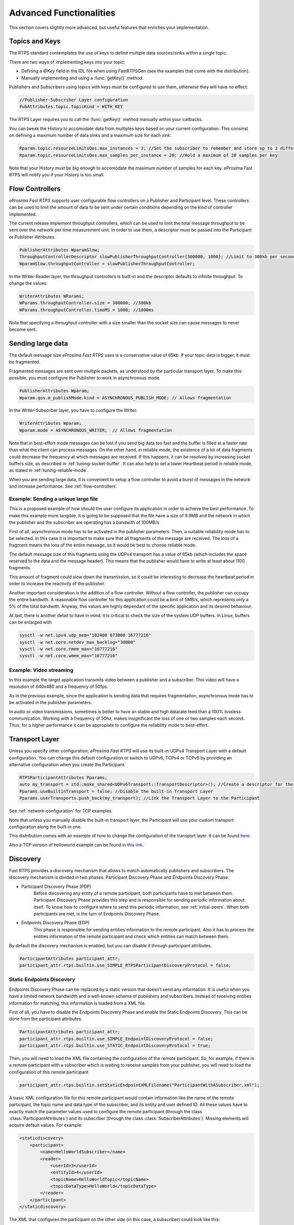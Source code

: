 Advanced Functionalities
========================


This section covers slightly more advanced, but useful features that enriches your implementation.


Topics and Keys
---------------

The RTPS standard contemplates the use of keys to define multiple data sources/sinks within a single topic.

There are two ways of implementing keys into your topic:

* Defining a `@Key` field in the IDL file when using FastRTPSGen (see the examples that come with the distribution).
* Manually implementing and using a :func:`getKey()` method.

Publishers and Subscribers using topics with keys must be configured to use them, otherwise they will have no effect:

.. code-block:: c++

    //Publisher-Subscriber Layer configuration
    PubAttributes.topic.topicKind = WITH_KEY

The RTPS Layer requires you to call the :func:`getKey()` method manually within your callbacks.

You can tweak the History to accomodate data from multiples keys based on your current configuration. This consinst on defining a maximum number of data sinks and a maximum size for each sink:

.. code-block:: c++

	Rparam.topic.resourceLimitsQos.max_instances = 3; //Set the subscriber to remember and store up to 3 different keys
	Rparam.topic.resourceLimitsQos.max_samples_per_instance = 20; //Hold a maximum of 20 samples per key

Note that your History must be big enough to accomodate the maximum number of samples for each key. eProsima Fast RTPS will notify you if your History is too small.

.. _flow-controllers:

Flow Controllers
----------------

*eProsima Fast RTPS* supports user configurable flow controllers on a Publisher and Participant level. These
controllers can be used to limit the amount of data to be sent under certain conditions depending on the
kind of controller implemented.

The current release implement throughput controllers, which can be used to limit the total message throughput to be sent
over the network per time measurement unit. In order to use them, a descriptor must be passed into the Participant
or Publisher Attributes.

.. code-block:: c++

    PublisherAttributes WparamSlow;
    ThroughputControllerDescriptor slowPublisherThroughputController{300000, 1000}; //Limit to 300kb per second
    WparamSlow.throughputController = slowPublisherThroughputController;

In the Writer-Reader layer, the throughput controllers is built-in and the descriptor defaults to infinite throughput.
To change the values:

.. code-block:: c++

    WriterAttributes WParams;
    WParams.throughputController.size = 300000; //300kb
    WParams.throughputController.timeMS = 1000; //1000ms

Note that specifying a throughput controller with a size smaller than the socket size can cause messages to never become sent.

Sending large data
------------------

The default message size *eProsima Fast RTPS* uses is a conservative value of 65kb.
If your topic data is bigger, it must be fragmented.

Fragmented messages are sent over multiple packets, as understood by the particular transport layer.
To make this possible, you must configure the Publisher to work in asynchronous mode.

.. code-block:: c++

   PublisherAttributes Wparam;
   Wparam.qos.m_publishMode.kind = ASYNCHRONOUS_PUBLISH_MODE; // Allows fragmentation

In the Writer-Subscriber layer, you have to configure the Writer:

.. code-block:: c++

    WriterAttributes Wparam;
    Wparam.mode = ASYNCHRONOUS_WRITER;	// Allows fragmentation

Note that in best-effort mode messages can be lost if you send big data too fast and the buffer is filled at a faster
rate than what the client can process messages.
On the other hand, in reliable mode, the existence of a lot of data fragments could decrease the frequency at which
messages are received.
If this happens, it can be resolved by increasing socket buffers size, as described in :ref:`tuning-socket-buffer`.
It can also help to set a lower Heartbeat period in reliable mode, as stated in :ref:`tuning-reliable-mode`.

When you are sending large data, it is convenient to setup a flow controller to avoid a burst of messages in the network
and increase performance.
See :ref:`flow-controllers`

Example: Sending a unique large file
^^^^^^^^^^^^^^^^^^^^^^^^^^^^^^^^^^^^

This is a proposed example of how should the user configure its application in order to achieve the best performance. To make this example more tangible, it is going to be supposed that the file have a size of 9.9MB and the network in which the publisher and the subscriber are operating has a bandwith of 100MB/s

First of all, asynchronous mode has to be activated in the publisher parameters. Then, a suitable reliability mode has to be selected. In this case it is important to make sure that all fragments of the message are received. The loss of a fragment means the loss of the entire message, so it would be best to choose reliable mode.

The default message size of this fragments using the UDPv4 transport has a value of 65kb (which includes the space
reserved to the data and the message header).
This means that the publisher would have to write at least about 1100 fragments.

This amount of fragment could slow down the transmission, so it could be interesting to decrease the heartbeat period in order to increase the reactivity of the publisher.

Another important consideration is the addition of a flow controller. Without a flow controller, the publisher can occupy the entire bandwith. A reasonable flow controller for this application could be a limit of 5MB/s, which represents only a 5% of the total bandwith. Anyway, this values are highly dependant of the specific application and its desired behaviour.

At last, there is another detail to have in mind: it is critical to check the size of the system UDP buffers. In Linux, buffers can be enlarged with

.. code-block:: bash

    sysctl -w net.ipv4.udp_mem="102400 873800 16777216"
    sysctl -w net.core.netdev_max_backlog="30000"
    sysctl -w net.core.rmem_max="16777216"
    sysctl -w net.core.wmem_max="16777216"


Example: Video streaming
^^^^^^^^^^^^^^^^^^^^^^^^

In this example the target application transmits video between a publisher and a subscriber. This video will have a resolution of 640x480 and a frequency of 50fps.

As in the previous example, since the application is sending data that requires fragmentation, asynchronous mode has to be activated in the publisher parameters.

In audio or video transmissions, sometimes is better to have an stable and high datarate feed than a 100% lossless communication. Working with a frequency of 50hz, makes insignificant the loss of one or two samples each second. Thus, for a higher performance it can be appropiate to configure the reliability mode to best-effort.


Transport Layer
---------------

Unless you specify other configuration, *eProsima Fast RTPS* will use its built-in UDPv4 Transport Layer with
a default configuration. You can change this default configuration or switch to UDPv6, TCPv4 or TCPv6
by providing an alternative configuration when you create the Participant.

.. code-block:: c++

    RTPSParticipantAttributes Pparams;
    auto my_transport = std::make_shared<UDPv6Transport::TransportDescriptor>(); //Create a descriptor for the new transport
    Pparams.useBuiltinTransport = false; //Disable the built-in Transport Layer
    Pparams.userTransports.push_back(my_transport); //Link the Transport Layer to the Participant

See :ref:`network-configuration` for TCP examples.

Note that unless you manually disable the built-in transport layer, the Participant will use
your custom transport configuration along the built-in one.

This distribution comes with an example of how to change the configuration of the transport layer. It can be found `here <https://github.com/eProsima/Fast-RTPS/tree/master/examples/C%2B%2B/UserDefinedTransportExample>`_.

Also a TCP version of helloworld example can be found in this `link <https://github.com/eProsima/Fast-RTPS/tree/master/examples/C%2B%2B/HelloWorldExampleTCP>`_.

.. _discovery:

Discovery
---------

Fast RTPS provides a discovery mechanism that allows to match automatically publishers and subscribers. The discovery mechanism is divided in two phases: Participant Discovery Phase and Endpoints Discovery Phase.

* Participant Discovery Phase (PDP)
    Before discovering any entity of a remote participant, both participants have to met between them. Participant Discovery
    Phase provides this step and is responsible for sending periodic information about itself. To know how to configure where to
    send this periodic information, see :ref:`initial-peers`. When both participants are met, is the turn of Endpoints
    Discovery Phase.

* Endpoints Discovery Phase (EDP)
    This phase is responsible for sending entities information to the remote participant. Also it has to process the
    entities information of the remote participant and check which entities can match between them.

By default the discovery mechanism is enabled, but you can disable it through participant attributes.

.. code-block:: c++

    ParticipantAttributes participant_attr;
    participant_attr.rtps.builtin.use_SIMPLE_RTPSParticipantDiscoveryProtocol = false;

Static Endpoints Discovery
^^^^^^^^^^^^^^^^^^^^^^^^^^

Endpoints Discovery Phase can be replaced by a static version that doesn't send any information. It is useful when
you have a limited network bandwidth and a well-known schema of publishers and subscribers. Instead of receiving entities
information for matching, this information is loaded from a XML file.

First of all, you have to disable the Endpoints Discovery Phase and enable the Static Endpoints Discovery. This can be done
from the participant attributes.

.. code-block:: c++

    ParticipantAttributes participant_attr;
    participant_attr.rtps.builtin.use_SIMPLE_EndpointDiscoveryProtocol = false;
    participant_attr.rtps.builtin.use_STATIC_EndpointDiscoveryProtocol = true;

Then, you will need to load the XML file containing the configuration of the remote participant. So, for example, if there
is a remote participant with a subscriber which is waiting to receive samples from your publisher, you will need to load
the configuration of this remote participant.

.. code-block:: c++

    participant_attr.rtps.builtin.setStaticEndpointXMLFilename("ParticipantWithASubscriber.xml");

A basic XML configuration file for this remote participant would contain information like the name of the remote participant, the topic name and
data type of the subscriber, and its entity and user defined ID. All these values have to exactly match the parameter
values used to configure the remote participant (through the class :class:`ParticipantAttributes`) and its subscriber (through
the class :class:`SubscriberAttributes`). Missing elements will acquire default values. For example:

.. code-block:: xml

    <staticdiscovery>
        <participant>
            <name>HelloWorldSubscriber</name>
            <reader>
                <userId>3</userId>
                <entityId>4</userId>
                <topicName>HelloWorldTopic</topicName>
                <topicDataType>HelloWorld</topicDataType>
            </reader>
        </participant>
    </staticdiscovery>

The XML that configures the participant on the other side (in this case, a subscriber) could look like this:

.. code-block:: xml

    <staticdiscovery>
        <participant>
            <name>HelloWorldPublisher</name>
            <writer>
                <userId>1</userId>
                <entityId>2</userId>
                <topicName>HelloWorldTopic</topicName>
                <topicDataType>HelloWorld</topicDataType>
            </writer>
        </participant>
    </staticdiscovery>

You can find an example that uses `Static Endpoint Discovery <https://github.com/eProsima/Fast-RTPS/blob/master/examples/C%2B%2B/StaticHelloWorldExample>`_.

The full list of fields for readers and writers includes the following parameters:

* **userId**: numeric value.
* **entityID**: numeric value.
* **expectsInlineQos**: *true* or *false*. **(only valid for readers)**
* **topicName**: text value.
* **topicDataType**: text value.
* **topicKind**: *NO_KEY* or *WITH_KEY*.
* **reliabilityQos**: *BEST_EFFORT_RELIABILITY_QOS* or *RELIABLE_RELIABILITY_QOS*.
* **unicastLocator**
    - address: text value.
    - port: numeric value.
* **multicastLocator**
    - address: text value.
    - port: numeric value.
* **topic**
    - name: text value.
    - data type: text value.
    - kind: text value.
* **durabilityQos**: *VOLATILE_DURABILITY_QOS*, *TRANSIENT_LOCAL_DURABILITY_QOS* or *TRANSIENT_DURABILITY_QOS*.
* **ownershipQos**
    - kind: *SHARED_OWNERSHIP_QOS* or *EXCLUSIVE_OWNERSHIP_QOS*.
* **partitionQos**: text value.
* **livelinessQos**
    - kind: *AUTOMATIC_LIVELINESS_QOS*, *MANUAL_BY_PARTICIPANT_LIVELINESS_QOS* or *MANUAL_BY_TOPIC_LIVELINESS_QOS*.
    - leaseDuration_ms: numeric value.


Subscribing to Discovery Topics
-------------------------------

As specified in the :ref:`discovery` section, the Participant or RTPS Participant has a series of meta-data endpoints
for use during the discovery process.  It is possible to create a custom listener that listens
to the Endpoint Discovery Protocol meta-data. This allows you to create your own network analysis tools.

.. code-block:: c++

   /* Create Custom user ReaderListeners */
   CustomReaderListener *my_readerListenerSub = new(CustomReaderListener);
   CustomReaderListener *my_readerListenerPub = new(CustomReaderListener);
   /* Get access to the EDP endpoints */
   std::pair<StatefulReader*,StatefulReader*> EDPReaders = my_participant->getEDPReaders();
   /* Install the listeners for Subscribers and Publishers Discovery Data*/
   EDPReaders.first()->setListener(my_readerListenerSub);
   EDPReaders.second()->setListener(my_readerListenerPub);
   /* ... */
   /* Custom Reader Listener onNewCacheChangeAdded*/
   void onNewCacheChangeAdded(RTPSReader * reader, const CacheChange_t * const change)
   {
       (void)reader;
       if (change->kind == ALIVE) {
           WriterProxyData proxyData;

           CDRMessage_t tempMsg(0);
           tempMsg.wraps = true;
           tempMsg.msg_endian = change_in->serializedPayload.encapsulation == PL_CDR_BE ? BIGEND : LITTLEEND;
           tempMsg.length = change_in->serializedPayload.length;
           tempMsg.max_size = change_in->serializedPayload.max_size;
           tempMsg.buffer = change_in->serializedPayload.data;

           if (proxyData.readFromCDRMessage(&tempMsg)) {
               cout << proxyData.topicName();
               cout << proxyData.typeName();
           }
       }
    }

The callbacks defined in the ReaderListener you attach to the EDP will execute for each data message after
the built-in protocols have processed it.

Tuning
-------

Taking advantage of multicast
^^^^^^^^^^^^^^^^^^^^^^^^^^^^^

For topics with several subscribers it is recommendable to configure them to use multicast instead of unicast.
By doing so, only one network package will be sent for each sample.
This will improve both CPU and network usage. Multicast configuration is explained in :ref:`multicast-locators`.

.. _tuning-socket-buffer:

Increasing socket buffers size
^^^^^^^^^^^^^^^^^^^^^^^^^^^^^^

In high rate scenarios or large data scenarios the bottleneck could be the size of the socket buffers.
Network packages could be dropped because there is no space in the socket buffer.
Using Reliable :ref:`reliability` *Fast RTPS* will try to recover lost samples, but with the penalty of retransmission.
Using Best-Effort :ref:`reliability` samples will be definitely lost.

By default *eProsima Fast RTPS* creates socket buffers with the system default size, but you can modify it.
``sendSocketBufferSize`` attribute helps increasing the socket buffer used to send data.
``listenSocketBufferSize`` attribute helps increasing the socket buffer used to read data.

   +-----------------------------------------------------+---------------------------------------------------------------------+
   | C++                                                 | XML                                                                 |
   +=====================================================+=====================================================================+
   | .. code-block:: c++                                 | .. code-block:: xml                                                 |
   |                                                     |                                                                     |
   |    part_attr.rtps.sendSocketBufferSize = 1048576;   |    <profiles>                                                       |
   |    part_attr.rtps.listenSocketBufferSize = 4194304; |       <participant profile_name="participant_xml_profile">          |
   |                                                     |          <rtps>                                                     |
   |                                                     |            <sendSocketBufferSize>1048576</sendSocketBufferSize>     |
   |                                                     |            <listenSocketBufferSize>4194304</listenSocketBufferSize> |
   |                                                     |          </rtps>                                                    |
   |                                                     |       </participant>                                                |
   |                                                     |    </profiles>                                                      |
   +-----------------------------------------------------+---------------------------------------------------------------------+

Finding out system maximum values
"""""""""""""""""""""""""""""""""

Linux operating system sets a maximum value for socket buffer sizes.
When you set in *Fast RTPS* a socket buffer size, your value cannot exceed the maximum value of the system.

For getting these values you can use the command ``sysctl``.
Maximum buffer size value of socket buffers used to send data could be retrieved using this command:

.. code-block:: bash

   $> sudo sysctl -a | grep net.core.wmem_max
   net.core.wmem_max = 1048576

For socket buffers used to receive data the command is:

.. code-block:: bash

   $> sudo sysctl -a | grep net.core.rmem_max
   net.core.rmem_max = 4194304

If these default maximum values are not enough for you, you can also increase them.

.. code-block:: bash

    $> echo 'net.core.wmem_max=12582912' >> /etc/sysctl.conf
    $> echo 'net.core.rmem_max=12582912' >> /etc/sysctl.conf

.. _tuning-reliable-mode:

Tuning Realiable mode
^^^^^^^^^^^^^^^^^^^^^

RTPS protocol can maintain a reliable communication using special messages (Heartbeat and Ack/Nack messages).
RTPS protocol can detect which samples are lost and re-sent them again.

You can modify the frequency these special submessages are exchanged by specifying a custom heartbeat period.
The heartbeat period in the Publisher-Subscriber level is configured as part of the :class:`ParticipantAttributes`:

.. code-block:: c++

    PublisherAttributes pubAttr;
    pubAttr.times.heartbeatPeriod.seconds = 0;
    pubAttr.times.heartbeatPeriod.fraction = 4294967 * 500; //500 ms

In the Writer-Reader layer, this belong to the :class:`WriterAttributes`:

.. code-block:: c++

    WriterAttributes Wattr;
    Wattr.times.heartbeatPeriod.seconds = 0;
    Wattr.times.heartbeatPeriod.fraction = 4294967 * 500; //500 ms

A smaller heartbeat period increases the amount of overhead messages in the network,
but speeds up the system response when a piece of data is lost.

Non-strict reliability
""""""""""""""""""""""

Using a strict reliability, configuring :ref:`history-qos` kind as ``KEEP_ALL``, determinates all samples have to be
received by all subscribers.
This implicates a performance decrease in case a lot of samples are dropped.
If you don't need this strictness, use a non-strict reliability, i.e. configure :ref:`history-qos` kind as ``KEEP_LAST``.

Slow down sample rate
^^^^^^^^^^^^^^^^^^^^^

Sometimes publishers could send data in a too high rate for subscribers.
This can end dropping samples.
To avoid this you can slow down the rate using :ref:`flow-controllers`.

Additional Quality of Service options
-------------------------------------

As a user, you can implement your own quality of service (QoS) restrictions in your application. *eProsima Fast RTPS*
comes bundled with a set of examples of how to implement common client-wise QoS settings:

* Deadline: Rise an alarm when the frequency of message arrival for a topic falls below a certain threshold.
* Ownership Srength: When multiple data sources come online, filter duplicates by focusing on the higher priority sources.
* Filtering: Filter incoming messages based on content, time, or both.

These examples come with their own `Readme.txt` that explains how the implementations work.


This marks the end of this document. We recommend you to take a look at the doxygen API reference and
the embedded examples that come with the distribution. If you need more help, send us an email to `support@eprosima.com`.
